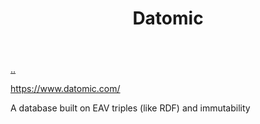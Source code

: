 :PROPERTIES:
:ID: 27217b9d-112e-40c6-a4f2-6532b733f612
:END:
#+TITLE: Datomic

[[file:..][..]]

https://www.datomic.com/

A database built on EAV triples (like RDF) and immutability
